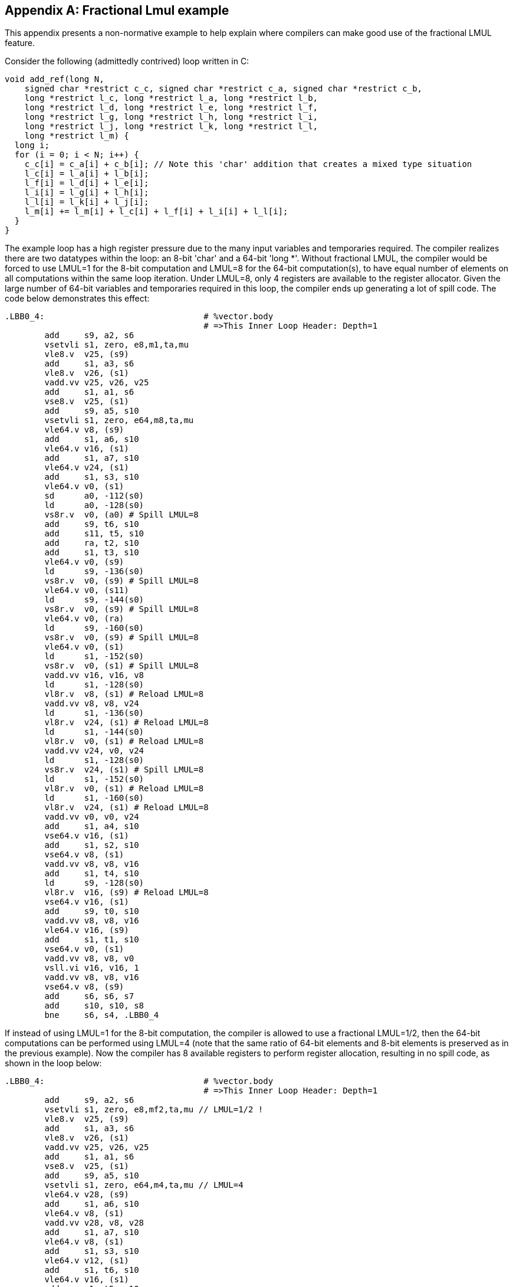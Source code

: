 [appendix]
== Fractional Lmul example

This appendix presents a non-normative example to help explain where
compilers can make good use of the fractional LMUL feature.

Consider the following (admittedly contrived) loop written in C:

----
void add_ref(long N,
    signed char *restrict c_c, signed char *restrict c_a, signed char *restrict c_b,
    long *restrict l_c, long *restrict l_a, long *restrict l_b,
    long *restrict l_d, long *restrict l_e, long *restrict l_f,
    long *restrict l_g, long *restrict l_h, long *restrict l_i,
    long *restrict l_j, long *restrict l_k, long *restrict l_l,
    long *restrict l_m) {
  long i;
  for (i = 0; i < N; i++) {
    c_c[i] = c_a[i] + c_b[i]; // Note this 'char' addition that creates a mixed type situation
    l_c[i] = l_a[i] + l_b[i];
    l_f[i] = l_d[i] + l_e[i];
    l_i[i] = l_g[i] + l_h[i];
    l_l[i] = l_k[i] + l_j[i];
    l_m[i] += l_m[i] + l_c[i] + l_f[i] + l_i[i] + l_l[i];
  }
}
----

The example loop has a high register pressure due to the many input variables
and temporaries required. The compiler realizes there are two datatypes within
the loop: an 8-bit 'char' and a 64-bit 'long *'. Without fractional LMUL, the
compiler would be forced to use LMUL=1 for the 8-bit computation and LMUL=8 for
the 64-bit computation(s), to have equal number of elements on all computations
within the same loop iteration. Under LMUL=8, only 4 registers are available
to the register allocator. Given the large number of 64-bit variables and 
temporaries required in this loop, the compiler ends up generating a lot of 
spill code. The code below demonstrates this effect:

----
.LBB0_4:                                # %vector.body
                                        # =>This Inner Loop Header: Depth=1
	add	s9, a2, s6
	vsetvli	s1, zero, e8,m1,ta,mu
	vle8.v	v25, (s9)
	add	s1, a3, s6
	vle8.v	v26, (s1)
	vadd.vv	v25, v26, v25
	add	s1, a1, s6
	vse8.v	v25, (s1)
	add	s9, a5, s10
	vsetvli	s1, zero, e64,m8,ta,mu
	vle64.v	v8, (s9)
	add	s1, a6, s10
	vle64.v	v16, (s1)
	add	s1, a7, s10
	vle64.v	v24, (s1)
	add	s1, s3, s10
	vle64.v	v0, (s1)
	sd	a0, -112(s0)
	ld	a0, -128(s0)
	vs8r.v	v0, (a0) # Spill LMUL=8
	add	s9, t6, s10
	add	s11, t5, s10
	add	ra, t2, s10
	add	s1, t3, s10
	vle64.v	v0, (s9)
	ld	s9, -136(s0)
	vs8r.v	v0, (s9) # Spill LMUL=8
	vle64.v	v0, (s11)
	ld	s9, -144(s0)
	vs8r.v	v0, (s9) # Spill LMUL=8
	vle64.v	v0, (ra)
	ld	s9, -160(s0)
	vs8r.v	v0, (s9) # Spill LMUL=8
	vle64.v	v0, (s1)
	ld	s1, -152(s0)
	vs8r.v	v0, (s1) # Spill LMUL=8
	vadd.vv	v16, v16, v8
	ld	s1, -128(s0)
	vl8r.v	v8, (s1) # Reload LMUL=8
	vadd.vv	v8, v8, v24
	ld	s1, -136(s0)
	vl8r.v	v24, (s1) # Reload LMUL=8
	ld	s1, -144(s0)
	vl8r.v	v0, (s1) # Reload LMUL=8
	vadd.vv	v24, v0, v24
	ld	s1, -128(s0)
	vs8r.v	v24, (s1) # Spill LMUL=8
	ld	s1, -152(s0)
	vl8r.v	v0, (s1) # Reload LMUL=8
	ld	s1, -160(s0)
	vl8r.v	v24, (s1) # Reload LMUL=8
	vadd.vv	v0, v0, v24
	add	s1, a4, s10
	vse64.v	v16, (s1)
	add	s1, s2, s10
	vse64.v	v8, (s1)
	vadd.vv	v8, v8, v16
	add	s1, t4, s10
	ld	s9, -128(s0)
	vl8r.v	v16, (s9) # Reload LMUL=8
	vse64.v	v16, (s1)
	add	s9, t0, s10
	vadd.vv	v8, v8, v16
	vle64.v	v16, (s9)
	add	s1, t1, s10
	vse64.v	v0, (s1)
	vadd.vv	v8, v8, v0
	vsll.vi	v16, v16, 1
	vadd.vv	v8, v8, v16
	vse64.v	v8, (s9)
	add	s6, s6, s7
	add	s10, s10, s8
	bne	s6, s4, .LBB0_4
----

If instead of using LMUL=1 for the 8-bit computation, the compiler is allowed
to use a fractional LMUL=1/2, then the 64-bit computations can be performed
using LMUL=4 (note that the same ratio of 64-bit elements and 8-bit elements is
preserved as in the previous example). Now the compiler has 8 available
registers to perform register allocation, resulting in no spill code, as
shown in the loop below:

----
.LBB0_4:                                # %vector.body
                                        # =>This Inner Loop Header: Depth=1
	add	s9, a2, s6
	vsetvli	s1, zero, e8,mf2,ta,mu // LMUL=1/2 !
	vle8.v	v25, (s9)
	add	s1, a3, s6
	vle8.v	v26, (s1)
	vadd.vv	v25, v26, v25
	add	s1, a1, s6
	vse8.v	v25, (s1)
	add	s9, a5, s10
	vsetvli	s1, zero, e64,m4,ta,mu // LMUL=4
	vle64.v	v28, (s9)
	add	s1, a6, s10
	vle64.v	v8, (s1)
	vadd.vv	v28, v8, v28
	add	s1, a7, s10
	vle64.v	v8, (s1)
	add	s1, s3, s10
	vle64.v	v12, (s1)
	add	s1, t6, s10
	vle64.v	v16, (s1)
	add	s1, t5, s10
	vle64.v	v20, (s1)
	add	s1, a4, s10
	vse64.v	v28, (s1)
	vadd.vv	v8, v12, v8
	vadd.vv	v12, v20, v16
	add	s1, t2, s10
	vle64.v	v16, (s1)
	add	s1, t3, s10
	vle64.v	v20, (s1)
	add	s1, s2, s10
	vse64.v	v8, (s1)
	add	s9, t4, s10
	vadd.vv	v16, v20, v16
	add	s11, t0, s10
	vle64.v	v20, (s11)
	vse64.v	v12, (s9)
	add	s1, t1, s10
	vse64.v	v16, (s1)
	vsll.vi	v20, v20, 1
	vadd.vv	v28, v8, v28
	vadd.vv	v28, v28, v12
	vadd.vv	v28, v28, v16
	vadd.vv	v28, v28, v20
	vse64.v	v28, (s11)
	add	s6, s6, s7
	add	s10, s10, s8
	bne	s6, s4, .LBB0_4
----
